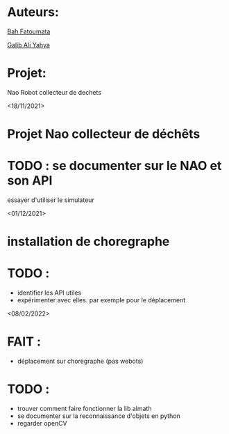 * Auteurs:

[[mailto:bah06fatoumata@gmail.com][Bah Fatoumata]]

[[mailto:yahyagalib47@gmail.com][Galib Ali Yahya]]

* Projet:

Nao Robot collecteur de dechets

<18/11/2021>
* Projet Nao collecteur de déchêts
* TODO : se documenter sur le NAO et son API
  essayer d'utiliser le simulateur

<01/12/2021>
* installation de choregraphe
* TODO :
  - identifier les API utiles
  - expérimenter avec elles. par exemple pour le déplacement

<08/02/2022>
* FAIT :
  - déplacement sur choregraphe (pas webots)
* TODO :
  - trouver comment faire fonctionner la lib almath
  - se documenter sur la reconnaissance d'objets en python
  - regarder openCV
